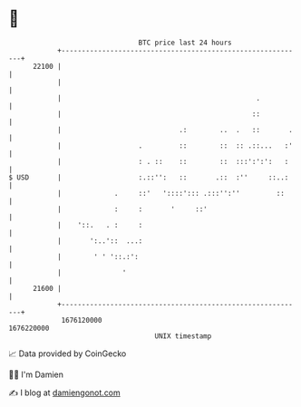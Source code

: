 * 👋

#+begin_example
                                   BTC price last 24 hours                    
               +------------------------------------------------------------+ 
         22100 |                                                            | 
               |                                                            | 
               |                                                .           | 
               |                                               ::           | 
               |                             .:        ..  .   ::       .   | 
               |                   .         ::        ::  :: .::...   :'   | 
               |                   : . ::    ::        ::  :::':':':   :    | 
   $ USD       |                   :.::'':   ::       .::  :''     ::..:    | 
               |             .     ::'   '::::'::: .:::'':''         ::     | 
               |             :     :       '     ::'                        | 
               |    '::.   . :     :                                        | 
               |       ':..'::  ...:                                        | 
               |        ' ' '::.:':                                         | 
               |               '                                            | 
         21600 |                                                            | 
               +------------------------------------------------------------+ 
                1676120000                                        1676220000  
                                       UNIX timestamp                         
#+end_example
📈 Data provided by CoinGecko

🧑‍💻 I'm Damien

✍️ I blog at [[https://www.damiengonot.com][damiengonot.com]]
